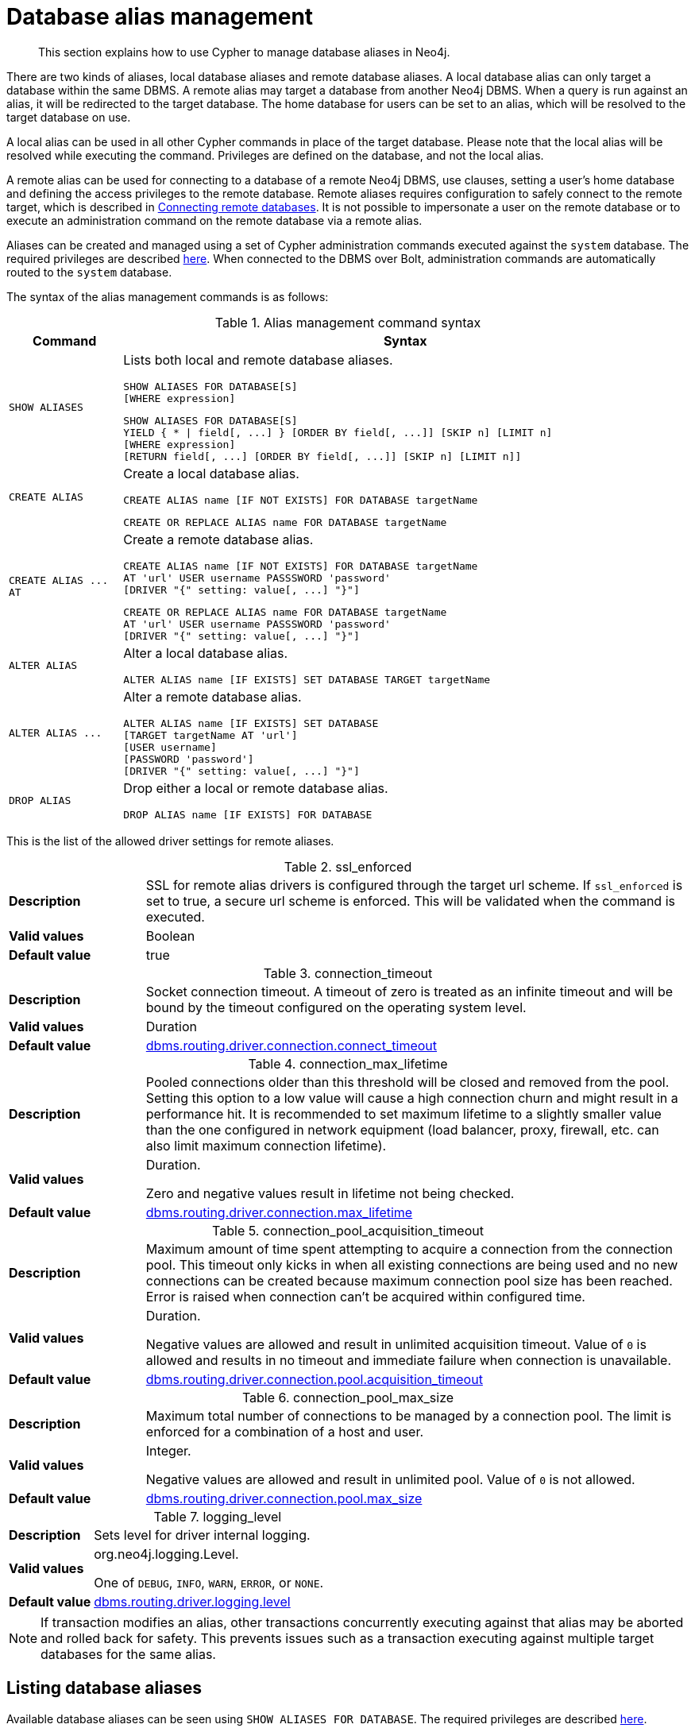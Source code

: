 :description: How to use Cypher to manage database aliases in Neo4j.

[[alias-management]]
= Database alias management

[abstract]
--
This section explains how to use Cypher to manage database aliases in Neo4j.
--

There are two kinds of aliases, local database aliases and remote database aliases.
A local database alias can only target a database within the same DBMS.
A remote alias may target a database from another Neo4j DBMS.
When a query is run against an alias, it will be redirected to the target database.
The home database for users can be set to an alias, which will be resolved to the target database on use.

A local alias can be used in all other Cypher commands in place of the target database.
Please note that the local alias will be resolved while executing the command.
Privileges are defined on the database, and not the local alias.

A remote alias can be used for connecting to a database of a remote Neo4j DBMS, use clauses, setting a user's home database and defining the access privileges to the remote database.
Remote aliases requires configuration to safely connect to the remote target, which is described in xref:5.0@operations-manual:ROOT:manage-databases/remote-alias/index.adoc[Connecting remote databases].
It is not possible to impersonate a user on the remote database or to execute an administration command on the remote database via a remote alias.

Aliases can be created and managed using a set of Cypher administration commands executed against the `system` database.
The required privileges are described xref::access-control/dbms-administration.adoc#access-control-dbms-administration-alias-management[here].
When connected to the DBMS over Bolt, administration commands are automatically routed to the `system` database.

The syntax of the alias management commands is as follows:

.Alias management command syntax
[options="header", width="100%", cols="1m,5a"]
|===
| Command | Syntax

| SHOW ALIASES
|
Lists both local and remote database aliases.

[source, syntax, role="noheader"]
-----
SHOW ALIASES FOR DATABASE[S]
[WHERE expression]
-----

[source, syntax, role="noheader"]
-----
SHOW ALIASES FOR DATABASE[S]
YIELD { * \| field[, ...] } [ORDER BY field[, ...]] [SKIP n] [LIMIT n]
[WHERE expression]
[RETURN field[, ...] [ORDER BY field[, ...]] [SKIP n] [LIMIT n]]
-----


| CREATE ALIAS
|
Create a local database alias.

[source, syntax, role="noheader"]
-----
CREATE ALIAS name [IF NOT EXISTS] FOR DATABASE targetName
-----

[source, syntax, role="noheader"]
-----
CREATE OR REPLACE ALIAS name FOR DATABASE targetName
-----

|  +CREATE ALIAS ... AT+
|
Create a remote database alias.

[source, syntax, role="noheader"]
-----
CREATE ALIAS name [IF NOT EXISTS] FOR DATABASE targetName
AT 'url' USER username PASSSWORD 'password'
[DRIVER "{" setting: value[, ...] "}"]
-----

[source, syntax, role="noheader"]
-----
CREATE OR REPLACE ALIAS name FOR DATABASE targetName
AT 'url' USER username PASSSWORD 'password'
[DRIVER "{" setting: value[, ...] "}"]
-----

| ALTER ALIAS
|
Alter a local database alias.

[source, syntax, role="noheader"]
-----
ALTER ALIAS name [IF EXISTS] SET DATABASE TARGET targetName
-----

| +ALTER ALIAS ...+
|
Alter a remote database alias.

[source, syntax, role="noheader"]
-----
ALTER ALIAS name [IF EXISTS] SET DATABASE
[TARGET targetName AT 'url']
[USER username]
[PASSWORD 'password']
[DRIVER "{" setting: value[, ...] "}"]
-----

| DROP ALIAS
|
Drop either a local or remote database alias.

[source, syntax, role="noheader"]
-----
DROP ALIAS name [IF EXISTS] FOR DATABASE
-----

|===


This is the list of the allowed driver settings for remote aliases.

[[remote-alias-driver-settings]]
.ssl_enforced
[width="100%", cols="1s, 4a"]
|===
| Description
|
SSL for remote alias drivers is configured through the target url scheme.
If `ssl_enforced` is set to true, a secure url scheme is enforced.
This will be validated when the command is executed.

| Valid values
| Boolean

| Default value
| true

|===

.connection_timeout
[width="100%", cols="1s, 4a"]
|===

| Description
|
Socket connection timeout.
A timeout of zero is treated as an infinite timeout and will be bound by the timeout configured on the operating system level.

| Valid values
| Duration

| Default value
| xref:5.0@operations-manual:ROOT:reference/configuration-settings/index.adoc#config_dbms.routing.driver.connection.connect_timeout[dbms.routing.driver.connection.connect_timeout]

|===

.connection_max_lifetime
[width="100%", cols="1s, 4a"]
|===

| Description
|
Pooled connections older than this threshold will be closed and removed from the pool.
Setting this option to a low value will cause a high connection churn and might result in a performance hit.
It is recommended to set maximum lifetime to a slightly smaller value than the one configured in network equipment (load balancer, proxy, firewall, etc. can also limit maximum connection lifetime).

| Valid values
| Duration.

Zero and negative values result in lifetime not being checked.

| Default value
| xref:5.0@operations-manual:ROOT:reference/configuration-settings/index.adoc#config_dbms.routing.driver.connection.max_lifetime[dbms.routing.driver.connection.max_lifetime]

|===

.connection_pool_acquisition_timeout
[width="100%", cols="1s, 4a"]
|===
| Description
|
Maximum amount of time spent attempting to acquire a connection from the connection pool.
This timeout only kicks in when all existing connections are being used and no new connections can be created because maximum connection pool size has been reached.
Error is raised when connection can’t be acquired within configured time.

| Valid values
| Duration.

Negative values are allowed and result in unlimited acquisition timeout.
Value of `0` is allowed and results in no timeout and immediate failure when connection is unavailable.

| Default value
| xref:5.0@operations-manual:ROOT:reference/configuration-settings/index.adoc#config_dbms.routing.driver.connection.pool.acquisition_timeout[dbms.routing.driver.connection.pool.acquisition_timeout]

|===

.connection_pool_max_size
[width="100%", cols="1s, 4a"]
|===

| Description
|
Maximum total number of connections to be managed by a connection pool.
The limit is enforced for a combination of a host and user.

| Valid values
| Integer.

Negative values are allowed and result in unlimited pool.
Value of `0` is not allowed.

| Default value
| xref:5.0@operations-manual:ROOT:reference/configuration-settings/index.adoc#config_dbms.routing.driver.connection.pool.max_size[dbms.routing.driver.connection.pool.max_size]

|===

.logging_level
[width="100%", cols="1s, 4a"]
|===

| Description
| Sets level for driver internal logging.

| Valid values
| org.neo4j.logging.Level.

One of `DEBUG`, `INFO`, `WARN`, `ERROR`, or `NONE`.

| Default value
| xref:5.0@operations-manual:ROOT:reference/configuration-settings/index.adoc#config_dbms.routing.driver.logging.level[dbms.routing.driver.logging.level]

|===


[NOTE]
====
If transaction modifies an alias, other transactions concurrently executing against that alias may be aborted and rolled back for safety.
This prevents issues such as a transaction executing against multiple target databases for the same alias.
====


[role=enterprise-edition]
[[alias-management-show-alias]]
== Listing database aliases

Available database aliases can be seen using `SHOW ALIASES FOR DATABASE`.
The required privileges are described xref::access-control/dbms-administration.adoc#access-control-dbms-administration-alias-management[here].

`SHOW ALIASES FOR DATABASE` will produce a table of database aliases with the following columns:

[options="header" cols="2m,4a"]
|===
| Column | Description

| name
| The name of the database alias. label:default-output[]

| database
| The names of the target database. label:default-output[]

| location
| The location of the database, either `local` or `remote`. label:default-output[]

| url
| Target location or `null` if the target is local. label:default-output[]

| user
| User connecting to the remote database or `null` if the target database is local. label:default-output[]

| driver
|
The driver options for connection to the remote database or `null` if the target database is local or if no driver settings are added.
List of xref::aliases.adoc#remote-alias-driver-settings[driver settings] allowed for remote database aliases.

|===

The detailed information for a particular database alias can be displayed using the command `SHOW ALIASES FOR DATABASE YIELD *`.
When a `YIELD *` clause is provided, the full set of columns is returned.


.+SHOW ALIASES FOR DATABASE+
======

A summary of all available databases alias can be displayed using the command `SHOW ALIASES FOR DATABASE`.

////
CREATE DATABASE `movies`
CREATE ALIAS `films` FOR DATABASE `movies`
CREATE ALIAS `motion pictures` FOR DATABASE `movies`
CREATE DATABASE `northwind-graph-2020`
CREATE DATABASE `northwind-graph-2021`
CREATE ALIAS `movie scripts` FOR DATABASE `scripts` AT "neo4j+s://location:7687" USER alice PASSWORD "password"
DRIVER {
  ssl_enforced: true,
  connection_timeout: duration({seconds: 5}),
  connection_max_lifetime: duration({hours: 1}),
  connection_pool_acquisition_timeout: duration({minutes: 1}),
  connection_pool_idle_test: duration({minutes: 2}),
  connection_pool_max_size: 10,
  logging_level: 'info'
}
////

.Query
[source, cypher, indent=0]
----
SHOW ALIASES FOR DATABASE
----

.Result
[role="queryresult",options="header,footer",cols="5*<m"]
|===

| +name+ | +database+ | +location+ | +url+ | +user+
| +"films"+ | +"movies"+ | +"local"+ | +<null>+ | +<null>+
| +"motion pictures"+ | +"movies"+ | +"local"+ | +<null>+ | +<null>+
| +"movie scripts"+ | +"scripts"+ | +"remote"+ | +"neo4j+s://location:7687"+ | +"alice"+
5+d|Rows: 3

|===

======


.+SHOW ALIASES FOR DATABASE+
======

////
CREATE DATABASE `movies`
CREATE ALIAS `films` FOR DATABASE `movies`
CREATE ALIAS `motion pictures` FOR DATABASE `movies`
CREATE DATABASE `northwind-graph-2020`
CREATE DATABASE `northwind-graph-2021`
CREATE ALIAS `movie scripts` FOR DATABASE `scripts` AT "neo4j+s://location:7687" USER alice PASSWORD "password" DRIVER {
    ssl_enforced: true,
    connection_timeout: duration({seconds: 5}),
    connection_max_lifetime: duration({hours: 1}),
    connection_pool_acquisition_timeout: duration({minutes: 1}),
    connection_pool_idle_test: duration({minutes: 2}),
    connection_pool_max_size: 10,
    logging_level: 'info'
}
////

.Query
[source, cypher, indent=0]
----
SHOW ALIASES FOR DATABASE YIELD *
----

.Result
[role="queryresult",options="header,footer",cols="6*<m"]
|===

| +name+ | +database+ | +location+ | +url+ | +user+ | +driver+
| +"films"+ | +"movies"+ | +"local"+ | +<null>+ | +<null>+ | +<null>+
| +"motion pictures"+ | +"movies"+ | +"local"+ | +<null>+ | +<null>+ | +<null>+
| +"movie scripts"+ | +"scripts"+ | +"remote"+ | +"neo4j+s://location:7687"+ | +"alice"+ | +{connection_pool_max_size -> 10, connection_pool_idle_test -> PT2M, connection_pool_acquisition_timeout -> PT1M, connection_max_lifetime -> PT1H, logging_level -> "INFO", ssl_enforced -> true, connection_timeout -> PT5S}+
6+d|Rows: 3

|===

======


.+SHOW ALIASES FOR DATABASE+
======

The number of database aliases can be seen using a `count()` aggregation with `YIELD` and `RETURN`.

////
CREATE DATABASE `movies`
CREATE ALIAS `films` FOR DATABASE `movies`
CREATE ALIAS `motion pictures` FOR DATABASE `movies`
CREATE DATABASE `northwind-graph-2020`
CREATE DATABASE `northwind-graph-2021`
CREATE ALIAS `movie scripts` FOR DATABASE `scripts` AT "neo4j+s://location:7687" USER alice PASSWORD "password" DRIVER {
    ssl_enforced: true,
    connection_timeout: duration({seconds: 5}),
    connection_max_lifetime: duration({hours: 1}),
    connection_pool_acquisition_timeout: duration({minutes: 1}),
    connection_pool_idle_test: duration({minutes: 2}),
    connection_pool_max_size: 10,
    logging_level: 'info'
}
////

.Query
[source, cypher, indent=0]
----
SHOW ALIASES FOR DATABASE YIELD *
RETURN count(*) as count
----

.Result
[role="queryresult",options="header,footer",cols="1*<m"]
|===
| +count+
| +3+
1+d|Rows: 1
|===

======


.+SHOW ALIASES FOR DATABASE+
======

It is possible to filter and sort the results by using `YIELD`, `ORDER BY` and `WHERE`.

////
CREATE DATABASE `movies`
CREATE ALIAS `films` FOR DATABASE `movies`
CREATE ALIAS `motion pictures` FOR DATABASE `movies`
CREATE DATABASE `northwind-graph-2020`
CREATE DATABASE `northwind-graph-2021`
CREATE ALIAS `movie scripts` FOR DATABASE `scripts` AT "neo4j+s://location:7687" USER alice PASSWORD "password" DRIVER {
    ssl_enforced: true,
    connection_timeout: duration({seconds: 5}),
    connection_max_lifetime: duration({hours: 1}),
    connection_pool_acquisition_timeout: duration({minutes: 1}),
    connection_pool_idle_test: duration({minutes: 2}),
    connection_pool_max_size: 10,
    logging_level: 'info'
}
////

.Query
[source, cypher, indent=0]
----
SHOW ALIASES FOR DATABASE YIELD name, url, database
ORDER BY database
WHERE name CONTAINS 'e'
----

In this example:

* The number of columns returned has been reduced with the `YIELD` clause.
* The order of the returned columns has been changed.
* The results have been filtered to only show database alias names containing `'e'`.
* The results are ordered by the `database` column using `ORDER BY`.

It is also possible to use `SKIP` and `LIMIT` to paginate the results.

.Result
[role="queryresult",options="header,footer",cols="3*<m"]
|===
| +name+ | +url+ | +database+
| +"motion pictures"+ | +<null>+ | +"movies"+
| +"movie scripts"+ | +"neo4j+s://location:7687"+ | +"scripts"+
3+d|Rows: 2
|===

======


[role=enterprise-edition]
[[alias-management-create-database-alias]]
== Creating database aliases

Aliases can be created using `CREATE ALIAS`.

The required privileges are described xref::access-control/dbms-administration.adoc#access-control-dbms-administration-alias-management[here].

This command is optionally idempotent, with the default behavior to fail with an error if the database alias already exists.
Inserting `IF NOT EXISTS` after the alias name ensures that no error is returned and nothing happens should a database alias with that name already exist.
Adding `OR REPLACE` to the command will result in any existing database alias being deleted and a new one created.
`CREATE OR REPLACE ALIAS` will fail if there is an existing database with the same name.

[NOTE]
====
The `IF NOT EXISTS` and `OR REPLACE` parts of this command cannot be used together.
====

[NOTE]
====
Alias names are subject to the xref::syntax/naming.adoc[standard Cypher restrictions on valid identifiers].

The following naming rules apply:

* A name is a valid identifier, additionally allowing dots e.g. `main.alias` for local aliases.
* Name length can be up to 65534 characters.
* Names cannot end with dots.
* Names that begin with an underscore or with the prefix `system` are reserved for internal use.
* Non-alphabetic characters, including numbers, symbols and whitespace characters, can be used in names, but must be escaped using backticks.
====


[role=enterprise-edition]
[[database-management-create-local-database-alias]]
=== Creating local database aliases

Local aliases are created with a target database.


.+CREATE ALIAS+
======

////
CREATE DATABASE `movies`
CREATE ALIAS `films` FOR DATABASE `movies`
CREATE ALIAS `motion pictures` FOR DATABASE `movies`
CREATE DATABASE `northwind-graph-2020`
CREATE DATABASE `northwind-graph-2021`
CREATE ALIAS `movie scripts` FOR DATABASE `scripts` AT "neo4j+s://location:7687" USER alice PASSWORD "password" DRIVER {
    ssl_enforced: true,
    connection_timeout: duration({seconds: 5}),
    connection_max_lifetime: duration({hours: 1}),
    connection_pool_acquisition_timeout: duration({minutes: 1}),
    connection_pool_idle_test: duration({minutes: 2}),
    connection_pool_max_size: 10,
    logging_level: 'info'
}
////

.Query
[source, cypher, indent=0]
----
CREATE ALIAS `northwind` FOR DATABASE `northwind-graph-2021`
----

[source, result, role="noheader"]
----
System updates: 1
Rows: 0
----

======


.+SHOW DATABASE+
======

When a local database alias has been created, it will show up in the aliases column provided by the command `SHOW DATABASES` and in the `SHOW ALIASES FOR DATABASE` command.

////
CREATE DATABASE `movies`
CREATE ALIAS `films` FOR DATABASE `movies`
CREATE ALIAS `motion pictures` FOR DATABASE `movies`
CREATE DATABASE `northwind-graph-2020`
CREATE DATABASE `northwind-graph-2021`
CREATE ALIAS `movie scripts` FOR DATABASE `scripts` AT "neo4j+s://location:7687" USER alice PASSWORD "password" DRIVER {
    ssl_enforced: true,
    connection_timeout: duration({seconds: 5}),
    connection_max_lifetime: duration({hours: 1}),
    connection_pool_acquisition_timeout: duration({minutes: 1}),
    connection_pool_idle_test: duration({minutes: 2}),
    connection_pool_max_size: 10,
    logging_level: 'info'
}
////

.Query
[source, cypher, indent=0]
----
SHOW DATABASE `northwind`
----

.Result
[role="queryresult",options="header,footer",cols="10*<m"]
|===

| +name+ | +aliases+ | +access+ | +address+ | +role+ | +requestedStatus+ | +currentStatus+ | +error+ | +default+ | +home+
| +"northwind-graph-2021"+ | +["northwind"]+ | +"read-write"+ | +"localhost:7687"+ | +"standalone"+ | +"online"+ | +"online"+ | +""+ | +false+ | +false+
10+d|Rows: 1

|===

======


.+SHOW ALIASES FOR DATABASE+
======

////
CREATE DATABASE `movies`
CREATE ALIAS `films` FOR DATABASE `movies`
CREATE ALIAS `motion pictures` FOR DATABASE `movies`
CREATE DATABASE `northwind-graph-2020`
CREATE DATABASE `northwind-graph-2021`
CREATE ALIAS `movie scripts` FOR DATABASE `scripts` AT "neo4j+s://location:7687" USER alice PASSWORD "password" DRIVER {
    ssl_enforced: true,
    connection_timeout: duration({seconds: 5}),
    connection_max_lifetime: duration({hours: 1}),
    connection_pool_acquisition_timeout: duration({minutes: 1}),
    connection_pool_idle_test: duration({minutes: 2}),
    connection_pool_max_size: 10,
    logging_level: 'info'
}
////

.Query
[source, cypher, indent=0]
----
SHOW ALIASES FOR DATABASE
WHERE name = 'northwind'
----

.Result
[role="queryresult",options="header,footer",cols="5*<m"]
|===

| +name+ | +database+ | +location+ | +url+ | +user+
| +"northwind"+ | +"northwind-graph-2021"+ | +"local"+ | +<null>+ | +<null>+
5+d|Rows: 1

|===

======


.+CREATE ALIAS+
======

Adding a local alias with the same name as an existing local or remote alias will do nothing with the `IF NOT EXISTS` clause but fail without it.

////
CREATE DATABASE `movies`
CREATE ALIAS `films` FOR DATABASE `movies`
CREATE ALIAS `motion pictures` FOR DATABASE `movies`
CREATE DATABASE `northwind-graph-2020`
CREATE DATABASE `northwind-graph-2021`
CREATE ALIAS `movie scripts` FOR DATABASE `scripts` AT "neo4j+s://location:7687" USER alice PASSWORD "password" DRIVER {
    ssl_enforced: true,
    connection_timeout: duration({seconds: 5}),
    connection_max_lifetime: duration({hours: 1}),
    connection_pool_acquisition_timeout: duration({minutes: 1}),
    connection_pool_idle_test: duration({minutes: 2}),
    connection_pool_max_size: 10,
    logging_level: 'info'
}
////

.Query
[source, cypher, indent=0]
----
CREATE ALIAS `northwind` IF NOT EXISTS FOR DATABASE `northwind-graph-2020`
----

[source, result, role="noheader"]
----
Rows: 0
----

======


.+CREATE OR REPLACE ALIAS+
======

It is possible to replace an alias.
The old alias may be either local or remote.

////
CREATE DATABASE `movies`
CREATE ALIAS `films` FOR DATABASE `movies`
CREATE ALIAS `motion pictures` FOR DATABASE `movies`
CREATE DATABASE `northwind-graph-2020`
CREATE DATABASE `northwind-graph-2021`
CREATE ALIAS `movie scripts` FOR DATABASE `scripts` AT "neo4j+s://location:7687" USER alice PASSWORD "password" DRIVER {
    ssl_enforced: true,
    connection_timeout: duration({seconds: 5}),
    connection_max_lifetime: duration({hours: 1}),
    connection_pool_acquisition_timeout: duration({minutes: 1}),
    connection_pool_idle_test: duration({minutes: 2}),
    connection_pool_max_size: 10,
    logging_level: 'info'
}
////

.Query
[source, cypher, indent=0]
----
CREATE OR REPLACE ALIAS `northwind` FOR DATABASE `northwind-graph-2020`
----

[source, result, role="noheader"]
----
System updates: 2
Rows: 0
----

This is equivalent to running:

.Query
[source, cypher, indent=0]
----
DROP ALIAS `northwind` IF EXISTS FOR DATABASE
CREATE ALIAS `northwind` FOR DATABASE `northwind-graph-2020`
----

======


[role=enterprise-edition]
[[database-management-create-remote-database-alias]]
=== Creating remote database aliases

Database aliases can also point to remote databases by providing an url and the credentials of a user on the remote Neo4j DBMS.
See xref:5.0@operations-manual:ROOT:manage-databases/remote-alias/index.adoc[Connecting remote databases] for the necessary configurations.

Creating remote aliases also allows `IF NOT EXISTS` and `OR REPLACE` clauses.
Both check for any remote or local database aliases.


.+CREATE ALIAS+
======

////
CREATE DATABASE `movies`
CREATE ALIAS `films` FOR DATABASE `movies`
CREATE ALIAS `motion pictures` FOR DATABASE `movies`
CREATE DATABASE `northwind-graph-2020`
CREATE DATABASE `northwind-graph-2021`
CREATE ALIAS `movie scripts` FOR DATABASE `scripts` AT "neo4j+s://location:7687" USER alice PASSWORD "password" DRIVER {
    ssl_enforced: true,
    connection_timeout: duration({seconds: 5}),
    connection_max_lifetime: duration({hours: 1}),
    connection_pool_acquisition_timeout: duration({minutes: 1}),
    connection_pool_idle_test: duration({minutes: 2}),
    connection_pool_max_size: 10,
    logging_level: 'info'
}
////

.Query
[source, cypher, indent=0]
----
CREATE ALIAS `remote-northwind` FOR DATABASE `northwind-graph-2020`
AT "neo4j+s://location:7687"
USER alice
PASSWORD 'example_secret'
----

[source, result, role="noheader"]
----
System updates: 1
Rows: 0
----

======


.+CREATE ALIAS+
======

It is possible to override the default driver settings per alias, which are used for connecting to the remote database.
The full list of supported driver settings can be seen xref::aliases.adoc#remote-alias-driver-settings[here].

////
CREATE DATABASE `movies`
CREATE ALIAS `films` FOR DATABASE `movies`
CREATE ALIAS `motion pictures` FOR DATABASE `movies`
CREATE DATABASE `northwind-graph-2020`
CREATE DATABASE `northwind-graph-2021`
CREATE ALIAS `movie scripts` FOR DATABASE `scripts` AT "neo4j+s://location:7687" USER alice PASSWORD "password" DRIVER {
    ssl_enforced: true,
    connection_timeout: duration({seconds: 5}),
    connection_max_lifetime: duration({hours: 1}),
    connection_pool_acquisition_timeout: duration({minutes: 1}),
    connection_pool_idle_test: duration({minutes: 2}),
    connection_pool_max_size: 10,
    logging_level: 'info'
}
////

.Query
[source, cypher, indent=0]
----
CREATE ALIAS `remote-with-driver-settings` FOR DATABASE `northwind-graph-2020`
AT "neo4j+s://location:7687"
USER alice
PASSWORD 'example_secret'
DRIVER {
  connection_timeout: duration({minutes: 1}),
  connection_pool_max_size: 10
}
----

[source, result, role="noheader"]
----
System updates: 1
Rows: 0
----

======


.+SHOW ALIASES FOR DATABASE+
======

When a database alias pointing to a remote database has been created, its details can be shown with the `SHOW ALIASES FOR DATABASE` command.

////
CREATE DATABASE `movies`
CREATE ALIAS `films` FOR DATABASE `movies`
CREATE ALIAS `motion pictures` FOR DATABASE `movies`
CREATE DATABASE `northwind-graph-2020`
CREATE DATABASE `northwind-graph-2021`
CREATE ALIAS `movie scripts` FOR DATABASE `scripts` AT "neo4j+s://location:7687" USER alice PASSWORD "password" DRIVER {
    ssl_enforced: true,
    connection_timeout: duration({seconds: 5}),
    connection_max_lifetime: duration({hours: 1}),
    connection_pool_acquisition_timeout: duration({minutes: 1}),
    connection_pool_idle_test: duration({minutes: 2}),
    connection_pool_max_size: 10,
    logging_level: 'info'
}
////

.Query
[source, cypher, indent=0]
----
SHOW ALIASES FOR DATABASE
WHERE name = 'remote-northwind'
----

.Result
[role="queryresult",options="header,footer",cols="5*<m"]
|===

| +name+ | +database+ | +location+ | +url+ | +user+
| +"remote-northwind"+ | +"northwind-graph-2020"+ | +"remote"+ | +"neo4j+s://location:7687"+ | +"alice"+
5+d|Rows: 1

|===

======


.+SHOW ALIASES FOR DATABASE+
======

////
CREATE DATABASE `movies`
CREATE ALIAS `films` FOR DATABASE `movies`
CREATE ALIAS `motion pictures` FOR DATABASE `movies`
CREATE DATABASE `northwind-graph-2020`
CREATE DATABASE `northwind-graph-2021`
CREATE ALIAS `movie scripts` FOR DATABASE `scripts` AT "neo4j+s://location:7687" USER alice PASSWORD "password" DRIVER {
    ssl_enforced: true,
    connection_timeout: duration({seconds: 5}),
    connection_max_lifetime: duration({hours: 1}),
    connection_pool_acquisition_timeout: duration({minutes: 1}),
    connection_pool_idle_test: duration({minutes: 2}),
    connection_pool_max_size: 10,
    logging_level: 'info'
}
////

.Query
[source, cypher, indent=0]
----
SHOW ALIASES FOR DATABASE YIELD *
WHERE name = 'remote-with-driver-settings'
----

.Result
[role="queryresult",options="header,footer",cols="6*<m"]
|===

| +name+ | +database+ | +location+ | +url+ | +user+ | +driver+
| +"remote-with-driver-settings"+ | +"northwind-graph-2020"+ | +"remote"+ | +"neo4j+s://location:7687"+ | +"alice"+ | +{connection_pool_max_size -> 10, connection_timeout -> PT1M}+
6+d|Rows: 1

|===

======


[role=enterprise-edition]
[[alias-management-alter-database-alias]]
== Altering database aliases

Aliases can be altered using `ALTER ALIAS` to change its database target, url, user credentials, or driver settings.
The required privileges are described xref::access-control/dbms-administration.adoc#access-control-dbms-administration-alias-management[here].
Only the clauses used will be altered.

[NOTE]
====
Local aliases can not be altered to remote aliases or vice versa.
====


.+ALTER ALIAS+
======

Example of altering a local database alias target.

////
CREATE DATABASE `movies`
CREATE ALIAS `films` FOR DATABASE `movies`
CREATE ALIAS `motion pictures` FOR DATABASE `movies`
CREATE DATABASE `northwind-graph-2020`
CREATE DATABASE `northwind-graph-2021`
CREATE ALIAS `movie scripts` FOR DATABASE `scripts` AT "neo4j+s://location:7687" USER alice PASSWORD "password" DRIVER {
    ssl_enforced: true,
    connection_timeout: duration({seconds: 5}),
    connection_max_lifetime: duration({hours: 1}),
    connection_pool_acquisition_timeout: duration({minutes: 1}),
    connection_pool_idle_test: duration({minutes: 2}),
    connection_pool_max_size: 10,
    logging_level: 'info'
}
////

.Query
[source, cypher, indent=0]
----
ALTER ALIAS `northwind`
SET DATABASE TARGET `northwind-graph-2021`
----

[source, result, role="noheader"]
----
System updates: 1
Rows: 0
----

======


.+ALTER ALIAS+
======

Example of altering a remote database alias target.

////
CREATE DATABASE `movies`
CREATE ALIAS `films` FOR DATABASE `movies`
CREATE ALIAS `motion pictures` FOR DATABASE `movies`
CREATE DATABASE `northwind-graph-2020`
CREATE DATABASE `northwind-graph-2021`
CREATE ALIAS `movie scripts` FOR DATABASE `scripts` AT "neo4j+s://location:7687" USER alice PASSWORD "password" DRIVER {
    ssl_enforced: true,
    connection_timeout: duration({seconds: 5}),
    connection_max_lifetime: duration({hours: 1}),
    connection_pool_acquisition_timeout: duration({minutes: 1}),
    connection_pool_idle_test: duration({minutes: 2}),
    connection_pool_max_size: 10,
    logging_level: 'info'
}
////

.Query
[source, cypher, indent=0]
----
ALTER ALIAS `remote-northwind` SET DATABASE
TARGET `northwind-graph-2020` AT "neo4j+s://other-location:7687"
----

[source, result, role="noheader"]
----
System updates: 1
Rows: 0
----

======


.+ALTER ALIAS+
======

Example of altering a remote alias credentials and driver settings.

////
CREATE DATABASE `movies`
CREATE ALIAS `films` FOR DATABASE `movies`
CREATE ALIAS `motion pictures` FOR DATABASE `movies`
CREATE DATABASE `northwind-graph-2020`
CREATE DATABASE `northwind-graph-2021`
CREATE ALIAS `movie scripts` FOR DATABASE `scripts` AT "neo4j+s://location:7687" USER alice PASSWORD "password" DRIVER {
    ssl_enforced: true,
    connection_timeout: duration({seconds: 5}),
    connection_max_lifetime: duration({hours: 1}),
    connection_pool_acquisition_timeout: duration({minutes: 1}),
    connection_pool_idle_test: duration({minutes: 2}),
    connection_pool_max_size: 10,
    logging_level: 'info'
}
////

.Query
[source, cypher, indent=0]
----
ALTER ALIAS `remote-with-driver-settings` SET DATABASE
USER bob
PASSWORD 'new_example_secret'
DRIVER {
  connection_timeout: duration({ minutes: 1}),
  logging_level: 'debug'
}
----

[source, result, role="noheader"]
----
System updates: 1
Rows: 0
----

[IMPORTANT]
====
All driver settings are replaced by the new ones.
In this case, by not repeating the driver setting `connection_pool_max_size` the value will be deleted and fallback to the default value.
====

======


.+ALTER ALIAS+
======

Example of altering a remote alias to remove all custom driver settings.

////
CREATE DATABASE `movies`
CREATE ALIAS `films` FOR DATABASE `movies`
CREATE ALIAS `motion pictures` FOR DATABASE `movies`
CREATE DATABASE `northwind-graph-2020`
CREATE DATABASE `northwind-graph-2021`
CREATE ALIAS `movie scripts` FOR DATABASE `scripts` AT "neo4j+s://location:7687" USER alice PASSWORD "password" DRIVER {
    ssl_enforced: true,
    connection_timeout: duration({seconds: 5}),
    connection_max_lifetime: duration({hours: 1}),
    connection_pool_acquisition_timeout: duration({minutes: 1}),
    connection_pool_idle_test: duration({minutes: 2}),
    connection_pool_max_size: 10,
    logging_level: 'info'
}
////

.Query
[source, cypher, indent=0]
----
ALTER ALIAS `movie scripts` SET DATABASE
DRIVER {}
----

[source, result, role="noheader"]
----
System updates: 1
Rows: 0
----

======


.+SHOW DATABASE+
======

When a local database alias has been altered, it will show up in the aliases column for the target database provided by the command `SHOW DATABASES`.

////
CREATE DATABASE `movies`
CREATE ALIAS `films` FOR DATABASE `movies`
CREATE ALIAS `motion pictures` FOR DATABASE `movies`
CREATE DATABASE `northwind-graph-2020`
CREATE DATABASE `northwind-graph-2021`
CREATE ALIAS `movie scripts` FOR DATABASE `scripts` AT "neo4j+s://location:7687" USER alice PASSWORD "password" DRIVER {
    ssl_enforced: true,
    connection_timeout: duration({seconds: 5}),
    connection_max_lifetime: duration({hours: 1}),
    connection_pool_acquisition_timeout: duration({minutes: 1}),
    connection_pool_idle_test: duration({minutes: 2}),
    connection_pool_max_size: 10,
    logging_level: 'info'
}
////

.Query
[source, cypher, indent=0]
----
SHOW DATABASE `northwind`
----

.Result
[role="queryresult",options="header,footer",cols="10*<m"]
|===

| +name+ | +aliases+ | +access+ | +address+ | +role+ | +requestedStatus+ | +currentStatus+ | +error+ | +default+ | +home+
| +"northwind-graph-2021"+ | +["northwind"]+ | +"read-write"+ | +"localhost:7687"+ | +"standalone"+ | +"online"+ | +"online"+ | +""+ | +false+ | +false+
10+d|Rows: 1

|===

======


.+SHOW ALIASES FOR DATABASE+
======

The changes for all database aliases will show up in the `SHOW ALIASES FOR DATABASE` command.

////
CREATE DATABASE `movies`
CREATE ALIAS `films` FOR DATABASE `movies`
CREATE ALIAS `motion pictures` FOR DATABASE `movies`
CREATE DATABASE `northwind-graph-2020`
CREATE DATABASE `northwind-graph-2021`
CREATE ALIAS `movie scripts` FOR DATABASE `scripts` AT "neo4j+s://location:7687" USER alice PASSWORD "password" DRIVER {
    ssl_enforced: true,
    connection_timeout: duration({seconds: 5}),
    connection_max_lifetime: duration({hours: 1}),
    connection_pool_acquisition_timeout: duration({minutes: 1}),
    connection_pool_idle_test: duration({minutes: 2}),
    connection_pool_max_size: 10,
    logging_level: 'info'
}
////

.Query
[source, cypher, indent=0]
----
SHOW ALIASES FOR DATABASE YIELD *
WHERE name IN ['northwind', 'remote-northwind', 'remote-with-driver-settings', 'movie scripts']
----

.Result
[role="queryresult",options="header,footer",cols="6*<m"]
|===

| +name+ | +database+ | +location+ | +url+ | +user+ | +driver+
| +"movie scripts"+ | +"scripts"+ | +"remote"+ | +"neo4j+s://location:7687"+ | +"alice"+ | +{}+
| +"northwind"+ | +"northwind-graph-2021"+ | +"local"+ | +<null>+ | +<null>+ | +<null>+
| +"remote-northwind"+ | +"northwind-graph-2020"+ | +"remote"+ | +"neo4j+s://other-location:7687"+ | +"alice"+ | +{}+
| +"remote-with-driver-settings"+ | +"northwind-graph-2020"+ | +"remote"+ | +"neo4j+s://location:7687"+ | +"bob"+ | +{logging_level -> "DEBUG", connection_timeout -> PT1M}+
6+d|Rows: 4

|===

======


.+ALTER ALIAS+
======

This command is optionally idempotent, with the default behavior to fail with an error if the alias does not exist.
Appending `IF EXISTS` to the command ensures that no error is returned and nothing happens should the alias not exist.

////
CREATE DATABASE `movies`
CREATE ALIAS `films` FOR DATABASE `movies`
CREATE ALIAS `motion pictures` FOR DATABASE `movies`
CREATE DATABASE `northwind-graph-2020`
CREATE DATABASE `northwind-graph-2021`
CREATE ALIAS `movie scripts` FOR DATABASE `scripts` AT "neo4j+s://location:7687" USER alice PASSWORD "password" DRIVER {
    ssl_enforced: true,
    connection_timeout: duration({seconds: 5}),
    connection_max_lifetime: duration({hours: 1}),
    connection_pool_acquisition_timeout: duration({minutes: 1}),
    connection_pool_idle_test: duration({minutes: 2}),
    connection_pool_max_size: 10,
    logging_level: 'info'
}
////

.Query
[source, cypher, indent=0]
----
ALTER ALIAS `no-alias` IF EXISTS SET DATABASE TARGET `northwind-graph-2021`
----

[source, result, role="noheader"]
----
Rows: 0
----

======


[role=enterprise-edition]
[[alias-management-drop-database-alias]]
== Deleting database aliases

Both local and remote aliases can be deleted using the `DROP ALIAS` command.
The required privileges are described xref::access-control/dbms-administration.adoc#access-control-dbms-administration-alias-management[here].


.+DROP ALIAS+
======

Drop a local database alias.

////
CREATE DATABASE `movies`
CREATE ALIAS `films` FOR DATABASE `movies`
CREATE ALIAS `motion pictures` FOR DATABASE `movies`
CREATE DATABASE `northwind-graph-2020`
CREATE DATABASE `northwind-graph-2021`
CREATE ALIAS `movie scripts` FOR DATABASE `scripts` AT "neo4j+s://location:7687" USER alice PASSWORD "password" DRIVER {
    ssl_enforced: true,
    connection_timeout: duration({seconds: 5}),
    connection_max_lifetime: duration({hours: 1}),
    connection_pool_acquisition_timeout: duration({minutes: 1}),
    connection_pool_idle_test: duration({minutes: 2}),
    connection_pool_max_size: 10,
    logging_level: 'info'
}
////

.Query
[source, cypher, indent=0]
----
DROP ALIAS `northwind` FOR DATABASE
----

[source, result, role="noheader"]
----
System updates: 1
Rows: 0
----

======


.+DROP ALIAS+
======

Drop a remote database alias.

////
CREATE DATABASE `example-database`
CREATE ALIAS `example-local-alias` FOR DATABASE `example-database`
CREATE ALIAS `example-remote-alias` FOR DATABASE `example-database`
AT "neo4j+s://location:7687"
USER alice
PASSWORD 'example_secret'
DRIVER {
  ssl_enforced: true,
  connection_timeout: duration({seconds: 5}),
  connection_max_lifetime: duration({hours: 1}),
  connection_pool_acquisition_timeout: duration({minutes: 1}),
  connection_pool_idle_test: duration({minutes: 2}),
  connection_pool_max_size: 10,
  logging_level: 'info'
}
////

.Query
[source, cypher, indent=0]
----
DROP ALIAS `remote-northwind` FOR DATABASE
----

[source, result, role="noheader"]
----
System updates: 1
Rows: 0
----

======


.+SHOW DATABASE+
======

When a database alias has been deleted, it will no longer show up in the aliases column provided by the command `SHOW DATABASES`.


////
CREATE DATABASE `movies`
CREATE ALIAS `films` FOR DATABASE `movies`
CREATE ALIAS `motion pictures` FOR DATABASE `movies`
CREATE DATABASE `northwind-graph-2020`
CREATE DATABASE `northwind-graph-2021`
CREATE ALIAS `movie scripts` FOR DATABASE `scripts` AT "neo4j+s://location:7687" USER alice PASSWORD "password" DRIVER {
    ssl_enforced: true,
    connection_timeout: duration({seconds: 5}),
    connection_max_lifetime: duration({hours: 1}),
    connection_pool_acquisition_timeout: duration({minutes: 1}),
    connection_pool_idle_test: duration({minutes: 2}),
    connection_pool_max_size: 10,
    logging_level: 'info'
}
////

.Query
[source, cypher, indent=0]
----
SHOW DATABASE `northwind-graph-2021`
----

.Result
[role="queryresult",options="header,footer",cols="10*<m"]
|===

| +name+ | +aliases+ | +access+ | +address+ | +role+ | +requestedStatus+ | +currentStatus+ | +error+ | +default+ | +home+
| +"northwind-graph-2021"+ | +[]+ | +"read-write"+ | +"localhost:7687"+ | +"standalone"+ | +"online"+ | +"online"+ | +""+ | +false+ | +false+
10+d|Rows: 1

|===

======


.+SHOW ALIASES FOR DATABASE+
======

When a database alias has been deleted, it will no longer show up in the aliases column provided by the command `SHOW ALIASES FOR DATABASE`.

List all database aliases.

////
CREATE DATABASE `movies`
CREATE ALIAS `films` FOR DATABASE `movies`
CREATE ALIAS `motion pictures` FOR DATABASE `movies`
CREATE DATABASE `northwind-graph-2020`
CREATE DATABASE `northwind-graph-2021`
CREATE ALIAS `movie scripts` FOR DATABASE `scripts` AT "neo4j+s://location:7687" USER alice PASSWORD "password" DRIVER {
    ssl_enforced: true,
    connection_timeout: duration({seconds: 5}),
    connection_max_lifetime: duration({hours: 1}),
    connection_pool_acquisition_timeout: duration({minutes: 1}),
    connection_pool_idle_test: duration({minutes: 2}),
    connection_pool_max_size: 10,
    logging_level: 'info'
}
////

.Query
[source, cypher, indent=0]
----
SHOW ALIASES FOR DATABASE
----

.Result
[role="queryresult",options="header,footer",cols="5*<m"]
|===

| +name+ | +database+ | +location+ | +url+ | +user+
| +"films"+ | +"movies"+ | +"local"+ | +<null>+ | +<null>+
| +"motion pictures"+ | +"movies"+ | +"local"+ | +<null>+ | +<null>+
| +"movie scripts"+ | +"scripts"+ | +"remote"+ | +"neo4j+s://location:7687"+ | +"alice"+
| +"remote-with-driver-settings"+ | +"northwind-graph-2020"+ | +"remote"+ | +"neo4j+s://location:7687"+ | +"bob"+
5+d|Rows: 4

|===

======


.+DROP ALIAS+
======

This command is optionally idempotent, with the default behavior to fail with an error if the alias does not exist.
Inserting `IF EXISTS` after the alias name ensures that no error is returned and nothing happens should the alias not exist.

////
CREATE DATABASE `movies`
CREATE ALIAS `films` FOR DATABASE `movies`
CREATE ALIAS `motion pictures` FOR DATABASE `movies`
CREATE DATABASE `northwind-graph-2020`
CREATE DATABASE `northwind-graph-2021`
CREATE ALIAS `movie scripts` FOR DATABASE `scripts` AT "neo4j+s://location:7687" USER alice PASSWORD "password" DRIVER {
    ssl_enforced: true,
    connection_timeout: duration({seconds: 5}),
    connection_max_lifetime: duration({hours: 1}),
    connection_pool_acquisition_timeout: duration({minutes: 1}),
    connection_pool_idle_test: duration({minutes: 2}),
    connection_pool_max_size: 10,
    logging_level: 'info'
}
////

.Query
[source, cypher, indent=0]
----
DROP ALIAS `northwind` IF EXISTS FOR DATABASE
----

[source, result, role="noheader"]
----
Rows: 0
----

======

